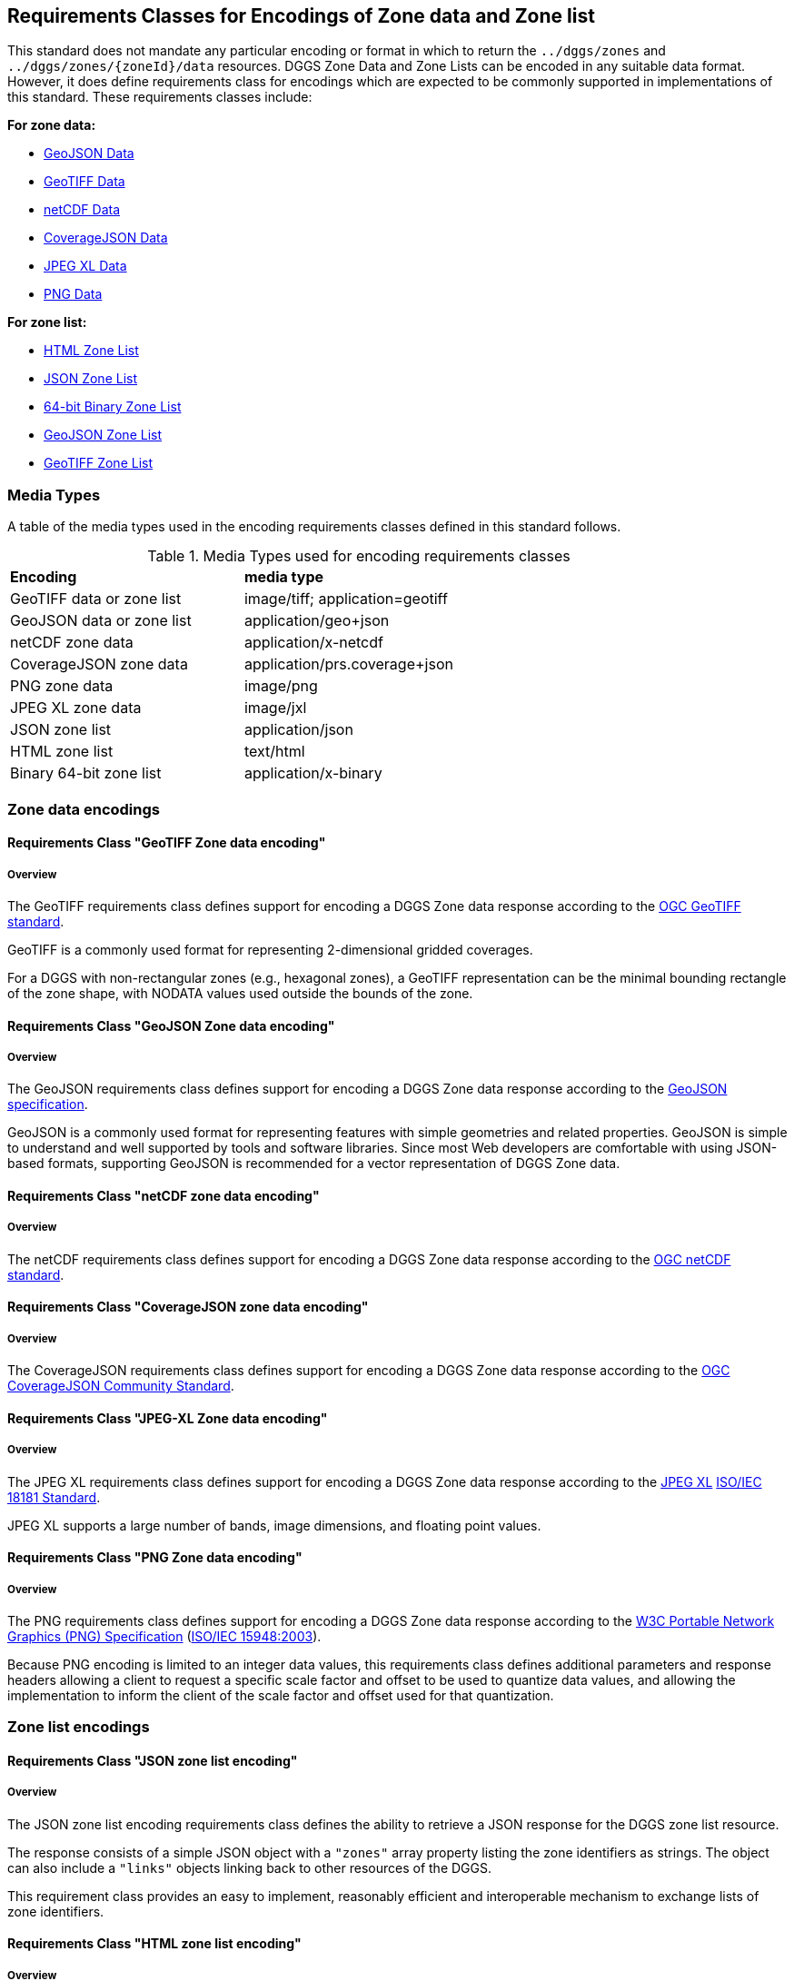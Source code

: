 [[encodings-section]]
== Requirements Classes for Encodings of Zone data and Zone list

This standard does not mandate any particular encoding or format in which to return the `../dggs/zones` and `../dggs/zones/{zoneId}/data` resources.
DGGS Zone Data and Zone Lists can be encoded in any suitable data format.
However, it does define requirements class for encodings which are expected to be commonly supported in implementations of this standard.
These requirements classes include:

*For zone data:*

* <<rc_data-geojson,GeoJSON Data>>
* <<rc_data-geotiff,GeoTIFF Data>>
* <<rc_data-netcdf,netCDF Data>>
* <<rc_data-coveragejson,CoverageJSON Data>>
* <<rc_data-jpegxl,JPEG XL Data>>
* <<rc_data-png,PNG Data>>

*For zone list:*

* <<rc_zone-html,HTML Zone List>>
* <<rc_zone-json,JSON Zone List>>
* <<rc_zone-binary64bit,64-bit Binary Zone List>>
* <<rc_zone-geojson,GeoJSON Zone List>>
* <<rc_zone-geotiff,GeoTIFF Zone List>>

=== Media Types

A table of the media types used in the encoding requirements classes defined in this standard follows.

[#api-dggs-media-types,reftext='{table-caption} {counter:table-num}']
.Media Types used for encoding requirements classes
[width="90%",cols="2,4"]
|====
^|*Encoding*              ^|*media type*
|GeoTIFF data or zone list|image/tiff; application=geotiff
|GeoJSON data or zone list|application/geo+json
|netCDF zone data         |application/x-netcdf
|CoverageJSON zone data   |application/prs.coverage+json
|PNG zone data            |image/png
|JPEG XL zone data        |image/jxl
|JSON zone list           |application/json
|HTML zone list           |text/html
|Binary 64-bit zone list  |application/x-binary
|====

=== Zone data encodings

==== Requirements Class "GeoTIFF Zone data encoding"

===== Overview

The GeoTIFF requirements class defines support for encoding a DGGS Zone data response according to the https://docs.ogc.org/is/19-008r4/19-008r4.html[OGC GeoTIFF standard].

GeoTIFF is a commonly used format for representing 2-dimensional gridded coverages.

For a DGGS with non-rectangular zones (e.g., hexagonal zones), a GeoTIFF representation can be the minimal bounding rectangle of the zone shape, with NODATA values used outside the bounds of the zone.

// TODO: include::requirements/requirements_class_zone_data_geotiff.adoc[]

==== Requirements Class "GeoJSON Zone data encoding"

===== Overview

The GeoJSON requirements class defines support for encoding a DGGS Zone data response according to the https://datatracker.ietf.org/doc/html/rfc7946[GeoJSON specification].

GeoJSON is a commonly used format for representing features with simple geometries and related properties.
GeoJSON is simple to understand and well supported by tools and software libraries.
Since most Web developers are comfortable with using JSON-based formats, supporting GeoJSON is recommended for a vector representation of DGGS Zone data.

// TODO: include::requirements/requirements_class_zone_data_geojson.adoc[]

==== Requirements Class "netCDF zone data encoding"

===== Overview

The netCDF requirements class defines support for encoding a DGGS Zone data response according to the https://portal.ogc.org/files/?artifact_id=43732[OGC netCDF standard].

// TODO: include::requirements/requirements_class_zone_data_netcdf.adoc[]

==== Requirements Class "CoverageJSON zone data encoding"

===== Overview

The CoverageJSON requirements class defines support for encoding a DGGS Zone data response according to the https://docs.ogc.org/cs/21-069r2/21-069r2.html[OGC CoverageJSON Community Standard].

// TODO: include::requirements/requirements_class_zone_data_coveragejson.adoc[]

==== Requirements Class "JPEG-XL Zone data encoding"

===== Overview

The JPEG XL requirements class defines support for encoding a DGGS Zone data response according to the https://jpeg.org/jpegxl/[JPEG XL] https://www.iso.org/standard/77977.html[ISO/IEC 18181 Standard].

JPEG XL supports a large number of bands, image dimensions, and floating point values.

// TODO: include::requirements/requirements_class_zone_data_jpegxl.adoc[]

==== Requirements Class "PNG Zone data encoding"

===== Overview

The PNG requirements class defines support for encoding a DGGS Zone data response according to the https://www.w3.org/TR/2003/REC-PNG-20031110/[W3C Portable Network Graphics (PNG) Specification] (https://www.iso.org/standard/29581.html[ISO/IEC 15948:2003]).

Because PNG encoding is limited to an integer data values, this requirements class defines additional parameters and response headers allowing a client to request
a specific scale factor and offset to be used to quantize data values, and allowing the implementation to inform the client of the scale factor and offset
used for that quantization.

// TODO: include::requirements/requirements_class_zone_data_png.adoc[]

=== Zone list encodings

==== Requirements Class "JSON zone list encoding"

===== Overview

The JSON zone list encoding requirements class defines the ability to retrieve a JSON response for the DGGS zone list resource.

The response consists of a simple JSON object with a `"zones"` array property listing the zone identifiers as strings.
The object can also include a `"links"` objects linking back to other resources of the DGGS.

This requirement class provides an easy to implement, reasonably efficient and interoperable mechanism to exchange lists of zone identifiers.

// TODO: include::requirements/requirements_class_zone_list_json.adoc[]

==== Requirements Class "HTML zone list encoding"

===== Overview

The HTML zone list encoding requirements class defines at a high level the ability to retrieve an HTML response for the DGGS zone list resource intended primarily for users accessing the API from a Web browser.

The exact content of the HTML response is not prescribed, leaving the flexibility for implementations to choose a preferred approach.

HTML is the core language of the World Wide Web. An API that supports HTML will support browsing the spatial resources with a web browser and will also enable search engines to crawl and index those resources.

// TODO: include::requirements/requirements_class_zone_list_html.adoc[]

==== Requirements Class "Binary 64-bit integer zone list encoding"

===== Overview

The binary 64-bit integer zone list encoding requirements class defines the ability to retrieve a binary response for the DGGS zone list resource for
DGGRS whose zone identifiers can be expressed as a single 64-bit integer.

The response consists of a 64-bit integer count of zones, followed by that count of zones, also 64-bit integers.
With compact zones and additional HTTP content encoding compression, this provides an optimal way to exchange DGGS zone lists.

// TODO: include::requirements/requirements_class_zone_list_binary_64bit.adoc[]

==== Requirements Class "GeoJSON zone list encoding"

===== Overview

The GeoJSON zone list encoding requirements class defines support for encoding a DGGS Zone list response according to the https://datatracker.ietf.org/doc/html/rfc7946[GeoJSON specification].

The response is a feature collection where each feature represents a zone in the list.
The geometry of the zone shold be polygons or multipolygons (e.g., in the case of zone geometry which must be split on the anti-meridian or pole).
The zone identifier is represented in the `id` field of each feature.

While not intended to efficiently exchange zone list, as the response carries the geometry of the zones which could easily be computed client-side which takes considerable bandwidth and is
not necessary for a DGGS client working natively with the same DGGRS, this requirement class provides an easy way to readily visualize the response in a variety of tools.
This requirements class is therefore intended for convenience, demonstration and educational purposes.

// TODO: include::requirements/requirements_class_zone_list_geojson.adoc[]

==== Requirements Class "GeoTIFF zone list encoding"

===== Overview

The GeoTIFF zone list encoding requirements class defines support for encoding a DGGS Zone list response according to the https://docs.ogc.org/is/19-008r4/19-008r4.html[OGC GeoTIFF standard],
intended primarily for DGGS with rectangular zones.

The response is a 2D gridded coverage where each cell is a zone in the list, in the coordinate reference system of that DGGS.

For DGGS with non-rectangular zones, the resolution would need to be higher than a single pixel per the most detailed zone to be returned in order to be able to recognize the zone geometry,
and would therefore be very sub-optimal. While for rectangular zones it would be easy to identify zones with a one-to-one correspondence, recognizing non-rectangular zones would be significantly more difficult.

While not intended to efficiently exchange zone list, this requirement class provides an easy way to readily visualize the response in a variety of tools.
This requirements class is therefore intended for convenience, demonstration and educational purposes.

// TODO: include::requirements/requirements_class_zone_list_geotiff.adoc[]
